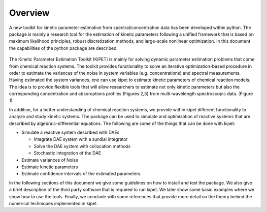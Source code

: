 Overview
======================================
A new toolkit for kinetic parameter estimation from spectral/concentration data has been developed within python. The package is mainly a research tool for the estimation of kinetic parameters following a unified framework that is based on maximum likelihood principles, robust discretization methods, and large-scale nonlinear optimization. In this document the capabilities of the python package are described.

.. figure:: figures/portada.png
   

The Kinetic Parameter Estimation Toolkit (KIPET) is mainly for solving dynamic parameter estimation problems that come from chemical reaction systems. The toolkit provides functionality to solve an iterative optimization-based procedure in order to estimate the variances of the noise in system variables (e.g. concentrations) and spectral measurements. Having estimated the system variances, one can use kipet to estimate kinetic parameters of chemical reaction models. The idea is to provide flexible tools that will allow researchers to estimate not only kinetic parameters but also the corresponding concentration and absoroptions profiles (Figures 2,3) from multi-wavelength spectroscopic data. (Figure 1)  

.. image:: figures/portada1.png
   :width: 48%
   
.. image:: figures/portada2.png
   :width: 48%	   


In addition, for a better understanding of chemical reaction systems, we provide within kipet different functionality to analyze and study kinetic systems. The package can be used to simulate and optimization of reactive systems that are described by algebraic-differential equations. The following are some of the things that can be done with kipet:


* Simulate a reactive system described with DAEs  

  * Integrate DAE system with a sundial integrator  
  * Solve the DAE system with collocation methods
  * Stochastic integration of the DAE

* Estimate variances of Noise
* Estimate kinetic parameters
* Estimate confidence intervals of the estimated parameters


In the following sections of this document we give some guidelines on how to install and test the package. We also give a brief description of the third party software that is required to run kipet. We later show some basic examples where we show how to use the tools. Finally, we conclude with some references that provide more detail on the theory behind the numerical techniques implemented in kipet.
